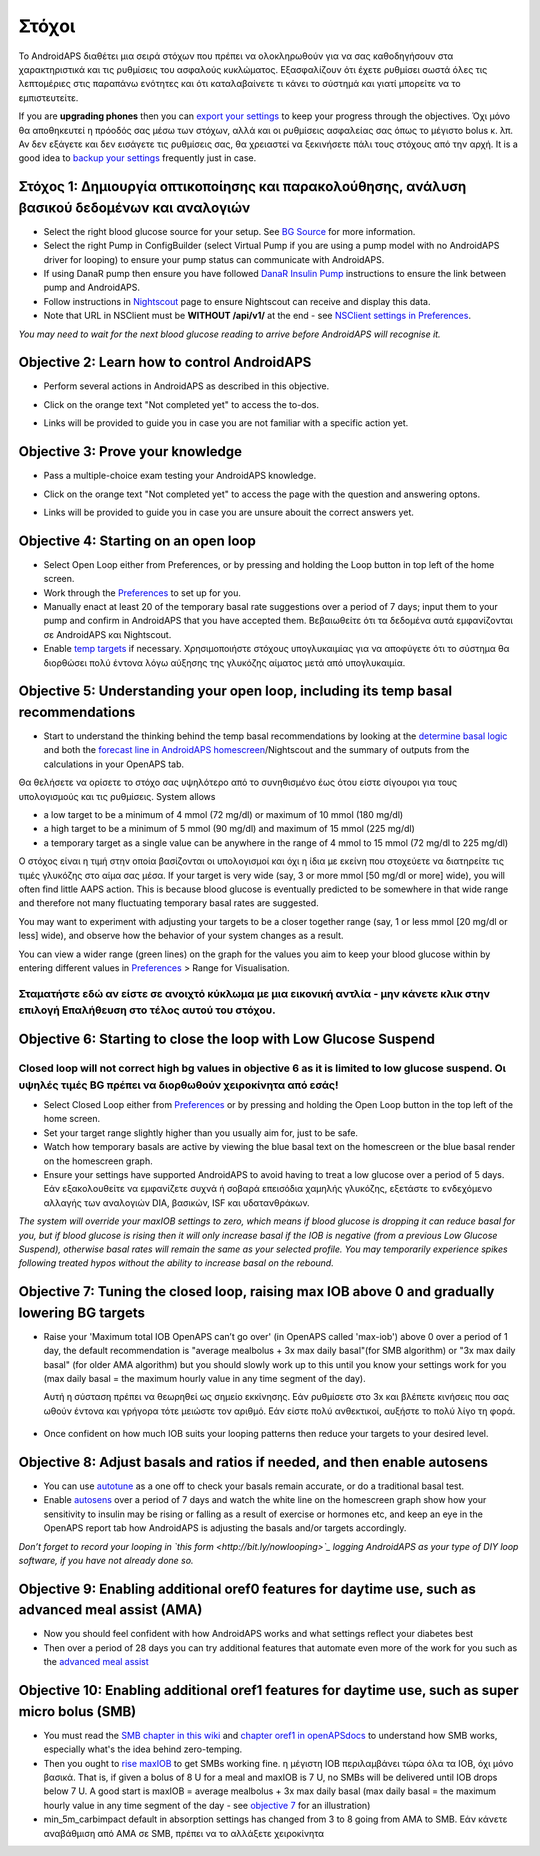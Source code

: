 Στόχοι
**********

Το AndroidAPS διαθέτει μια σειρά στόχων που πρέπει να ολοκληρωθούν για να σας καθοδηγήσουν στα χαρακτηριστικά και τις ρυθμίσεις του ασφαλούς κυκλώματος.  Εξασφαλίζουν ότι έχετε ρυθμίσει σωστά όλες τις λεπτομέριες στις παραπάνω ενότητες και ότι καταλαβαίνετε τι κάνει το σύστημά και γιατί μπορείτε να το εμπιστευτείτε.

If you are **upgrading phones** then you can `export your settings <../Usage/ExportImportSettings.html>`_ to keep your progress through the objectives. Όχι μόνο θα αποθηκευτεί η πρόοδός σας μέσω των στόχων, αλλά και οι ρυθμίσεις ασφαλείας σας όπως το μέγιστο bolus κ. λπ.  Αν δεν εξάγετε και δεν εισάγετε τις ρυθμίσεις σας, θα χρειαστεί να ξεκινήσετε πάλι τους στόχους από την αρχή.  It is a good idea to `backup your settings <../Usage/ExportImportSettings.html>`_ frequently just in case.
 
Στόχος 1: Δημιουργία οπτικοποίησης και παρακολούθησης, ανάλυση βασικού δεδομένων και αναλογιών
=================================================================================
* Select the right blood glucose source for your setup.  See `BG Source <../Configuration/BG-Source.html>`_ for more information.
* Select the right Pump in ConfigBuilder (select Virtual Pump if you are using a pump model with no AndroidAPS driver for looping) to ensure your pump status can communicate with AndroidAPS.  
* If using DanaR pump then ensure you have followed `DanaR Insulin Pump <../Configuration/DanaR-Insulin-Pump.html>`_ instructions to ensure the link between pump and AndroidAPS.
* Follow instructions in `Nightscout <../Installing-AndroidAPS/Nightscout.html>`_ page to ensure Nightscout can receive and display this data.
* Note that URL in NSClient must be **WITHOUT /api/v1/** at the end - see `NSClient settings in Preferences <../Configuration/Preferences.html#ns-client>`_.

*You may need to wait for the next blood glucose reading to arrive before AndroidAPS will recognise it.*

Objective 2: Learn how to control AndroidAPS
============================
* Perform several actions in AndroidAPS as described in this objective.
* Click on the orange text "Not completed yet" to access the to-dos.
* Links will be provided to guide you in case you are not familiar with a specific action yet.

   .. image:: ../images/Objective2_V2_5.png
     :alt: Screenshot objective 2

Objective 3: Prove your knowledge
=================================
* Pass a multiple-choice exam testing your AndroidAPS knowledge.
* Click on the orange text "Not completed yet" to access the page with the question and answering optons.
* Links will be provided to guide you in case you are unsure abouit the correct answers yet.

   .. image:: ../images/Objective3_V2_5.png
     :alt: Screenshot objective 3

Objective 4: Starting on an open loop
=====================================
* Select Open Loop either from Preferences, or by pressing and holding the Loop button in top left of the home screen.
* Work through the `Preferences <../Configuration/Preferences.html>`_ to set up for you.
* Manually enact at least 20 of the temporary basal rate suggestions over a period of 7 days; input them to your pump and confirm in AndroidAPS that you have accepted them.  Βεβαιωθείτε ότι τα δεδομένα αυτά εμφανίζονται σε AndroidAPS και Nightscout.
* Enable `temp targets <../Usage/temptarget.html>`_ if necessary. Χρησιμοποιήστε στόχους υπογλυκαιμίας για να αποφύγετε ότι το σύστημα θα διορθώσει πολύ έντονα λόγω αύξησης της γλυκόζης αίματος μετά από υπογλυκαιμία. 

Objective 5: Understanding your open loop, including its temp basal recommendations
===================================================================================
* Start to understand the thinking behind the temp basal recommendations by looking at the `determine basal logic <https://openaps.readthedocs.io/en/latest/docs/While%20You%20Wait%20For%20Gear/Understand-determine-basal.html>`_ and both the `forecast line in AndroidAPS homescreen <../Getting-Started/Screenshots.html#section-e>`_/Nightscout and the summary of outputs from the calculations in your OpenAPS tab.
 
Θα θελήσετε να ορίσετε το στόχο σας υψηλότερο από το συνηθισμένο έως ότου είστε σίγουροι για τους υπολογισμούς και τις ρυθμίσεις.  System allows

* a low target to be a minimum of 4 mmol (72 mg/dl) or maximum of 10 mmol (180 mg/dl) 
* a high target to be a minimum of 5 mmol (90 mg/dl) and maximum of 15 mmol (225 mg/dl)
* a temporary target as a single value can be anywhere in the range of 4 mmol to 15 mmol (72 mg/dl to 225 mg/dl)

Ο στόχος είναι η τιμή στην οποία βασίζονται οι υπολογισμοί και όχι η ίδια με εκείνη που στοχεύετε να διατηρείτε τις τιμές γλυκόζης στο αίμα σας μέσα.  If your target is very wide (say, 3 or more mmol [50 mg/dl or more] wide), you will often find little AAPS action. This is because blood glucose is eventually predicted to be somewhere in that wide range and therefore not many fluctuating temporary basal rates are suggested. 

You may want to experiment with adjusting your targets to be a closer together range (say, 1 or less mmol [20 mg/dl or less] wide), and observe how the behavior of your system changes as a result.  

You can view a wider range (green lines) on the graph for the values you aim to keep your blood glucose within by entering different values in `Preferences <../Configuration/Preferences.html>`_ > Range for Visualisation.
 
.. image:: ../images/sign_stop.png
  :alt: Stop sign

Σταματήστε εδώ αν είστε σε ανοιχτό κύκλωμα με μια εικονική αντλία - μην κάνετε κλικ στην επιλογή Επαλήθευση στο τέλος αυτού του στόχου.
--------------------------

.. image:: ./images/blank.png
  :alt: blank

Objective 6: Starting to close the loop with Low Glucose Suspend
================================================================
.. image:: ../images/sign_warning.png
  :alt: Warning sign
  
Closed loop will not correct high bg values in objective 6 as it is limited to low glucose suspend. Οι υψηλές τιμές BG πρέπει να διορθωθούν χειροκίνητα από εσάς!
---------------------------

* Select Closed Loop either from `Preferences <../Configuration/Preferences.html>`_ or by pressing and holding the Open Loop button in the top left of the home screen.
* Set your target range slightly higher than you usually aim for, just to be safe.
* Watch  how temporary basals are active by viewing the blue basal text on the homescreen or the blue basal render on the homescreen graph.
* Ensure your settings have supported AndroidAPS to avoid having to treat a low glucose over a period of 5 days.  Εάν εξακολουθείτε να εμφανίζετε συχνά ή σοβαρά επεισόδια χαμηλής γλυκόζης, εξετάστε το ενδεχόμενο αλλαγής των αναλογιών DIA, βασικών, ISF και υδατανθράκων.

*The system will override your maxIOB settings to zero, which means if blood glucose is dropping it can reduce basal for you, but if blood glucose is rising then it will only increase basal if the IOB is negative (from a previous Low Glucose Suspend), otherwise basal rates will remain the same as your selected profile.  You may temporarily experience spikes following treated hypos without the ability to increase basal on the rebound.*

Objective 7: Tuning the closed loop, raising max IOB above 0 and gradually lowering BG targets
=========================================================
* Raise your 'Maximum total IOB OpenAPS can’t go over' (in OpenAPS called 'max-iob') above 0 over a period of 1 day, the default recommendation is "average mealbolus + 3x max daily basal"(for SMB algorithm) or "3x max daily basal" (for older AMA algorithm) but you should slowly work up to this until you know your settings work for you (max daily basal = the maximum hourly value in any time segment of the day).

  Αυτή η σύσταση πρέπει να θεωρηθεί ως σημείο εκκίνησης. Εάν ρυθμίσετε στο 3x και βλέπετε κινήσεις που σας ωθούν έντονα και γρήγορα τότε μειώστε τον αριθμό. Εάν είστε πολύ ανθεκτικοί, αυξήστε το πολύ λίγο τη φορά.

   .. image:: ../images/MaxDailyBasal2.png
     :alt: max daily basal

* Once confident on how much IOB suits your looping patterns then reduce your targets to your desired level.


Objective 8: Adjust basals and ratios if needed, and then enable autosens
=============================================
* You can use `autotune <https://openaps.readthedocs.io/en/latest/docs/Customize-Iterate/autotune.html>`_ as a one off to check your basals remain accurate, or do a traditional basal test.
* Enable `autosens <../Usage/Open-APS-features.html>`_ over a period of 7 days and watch the white line on the homescreen graph show how your sensitivity to insulin may be rising or falling as a result of exercise or hormones etc, and keep an eye in the OpenAPS report tab how AndroidAPS is adjusting the basals and/or targets accordingly.

*Don’t forget to record your looping in `this form <http://bit.ly/nowlooping>`_ logging AndroidAPS as your type of DIY loop software, if you have not already done so.*


Objective 9: Enabling additional oref0 features for daytime use, such as advanced meal assist (AMA)
==============================================
* Now you should feel confident with how AndroidAPS works and what settings reflect your diabetes best
* Then over a period of 28 days you can try additional features that automate even more of the work for you such as the `advanced meal assist <../Usage/Open-APS-features.html#advanced-meal-assist-ama>`_


Objective 10: Enabling additional oref1 features for daytime use, such as super micro bolus (SMB)
===============================================
* You must read the `SMB chapter in this wiki <../Usage/Open-APS-features.html#super-micro-bolus-smb>`_ and `chapter oref1 in openAPSdocs <https://openaps.readthedocs.io/en/latest/docs/Customize-Iterate/oref1.html>`_ to understand how SMB works, especially what's the idea behind zero-temping.
* Then you ought to `rise maxIOB <../Usage/Open-APS-features.html#maximum-total-iob-openaps-cant-go-over-openaps-max-iob>`_ to get SMBs working fine. η μέγιστη IOB περιλαμβάνει τώρα όλα τα IOB, όχι μόνο βασικά. That is, if given a bolus of 8 U for a meal and maxIOB is 7 U, no SMBs will be delivered until IOB drops below 7 U. A good start is maxIOB = average mealbolus + 3x max daily basal (max daily basal = the maximum hourly value in any time segment of the day - see `objective 7 <../Usage/Objectives2019.html#objective-7-tuning-the-closed-loop-raising-max-iob-above-0-and-gradually-lowering-bg-targets>`_ for an illustration)
* min_5m_carbimpact default in absorption settings has changed from 3 to 8 going from AMA to SMB. Εάν κάνετε αναβάθμιση από AMA σε SMB, πρέπει να το αλλάξετε χειροκίνητα
